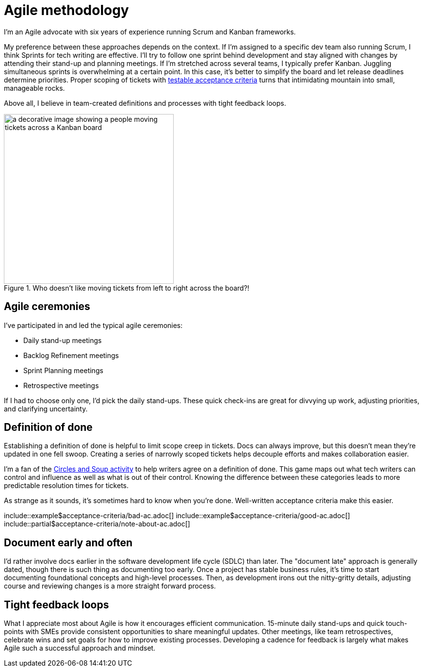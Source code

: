 = Agile methodology

I'm an Agile advocate with six years of experience running Scrum and Kanban frameworks.

My preference between these approaches depends on the context. If I'm assigned to a specific dev team also running Scrum, I think Sprints for tech writing are effective. I'll try to follow one sprint behind development and stay aligned with changes by attending their stand-up and planning meetings. If I'm stretched across several teams, I typically prefer Kanban. Juggling simultaneous sprints is overwhelming at a certain point. In this case, it's better to simplify the board and let release deadlines determine priorities. Proper scoping of tickets with xref:/principles/docs-as-code.adoc#_testability[testable acceptance criteria] turns that intimidating mountain into small, manageable rocks.

Above all, I believe in team-created definitions and processes with tight feedback loops.

.Who doesn't like moving tickets from left to right across the board?!
image::agile-board.png[a decorative image showing a people moving tickets across a Kanban board,350,auto]

== Agile ceremonies

I've participated in and led the typical agile ceremonies:

* Daily stand-up meetings
* Backlog Refinement meetings
* Sprint Planning meetings
* Retrospective meetings

If I had to choose only one, I'd pick the daily stand-ups. These quick check-ins are great for divvying up work, adjusting priorities, and clarifying uncertainty.

== Definition of done

Establishing a definition of done is helpful to limit scope creep in tickets. Docs can always improve, but this doesn't mean they're updated in one fell swoop. Creating a series of narrowly scoped tickets helps decouple efforts and makes collaboration easier.

I'm a fan of the link:https://gamestorming.com/circles-and-soup/[Circles and Soup activity^] to help writers agree on a definition of done. This game maps out what tech writers can control and influence as well as what is out of their control. Knowing the difference between these categories leads to more predictable resolution times for tickets.

As strange as it sounds, it's sometimes hard to know when you're done. Well-written acceptance criteria make this easier.

\include::example$acceptance-criteria/bad-ac.adoc[]
\include::example$acceptance-criteria/good-ac.adoc[]
\include::partial$acceptance-criteria/note-about-ac.adoc[]

== Document early and often

I'd rather involve docs earlier in the software development life cycle (SDLC) than later. The "document late" approach is generally dated, though there is such thing as documenting too early. Once a project has stable business rules, it's time to start documenting foundational concepts and high-level processes. Then, as development irons out the nitty-gritty details, adjusting course and reviewing changes is a more straight forward process.

== Tight feedback loops

What I appreciate most about Agile is how it encourages efficient communication. 15-minute daily stand-ups and quick touch-points with SMEs provide consistent opportunities to share meaningful updates. Other meetings, like team retrospectives, celebrate wins and set goals for how to improve existing processes. Developing a cadence for feedback is largely what makes Agile such a successful approach and mindset.
